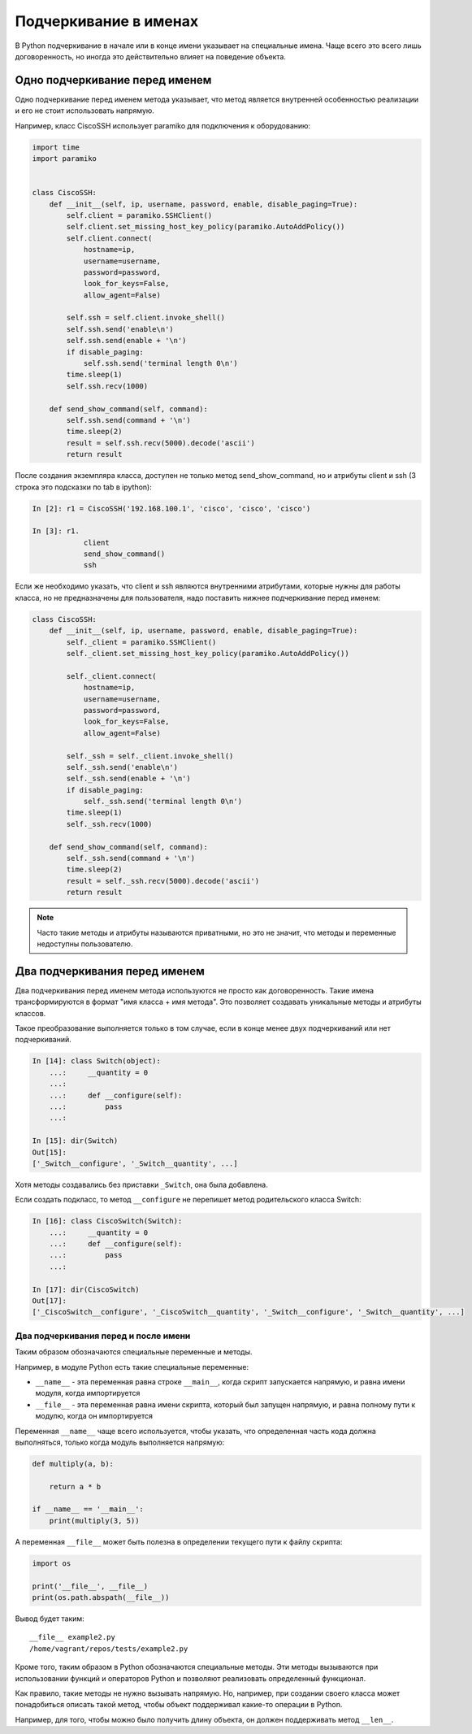 Подчеркивание в именах
----------------------

В Python подчеркивание в начале или в конце имени указывает на
специальные имена. Чаще всего это всего лишь договоренность, но иногда
это действительно влияет на поведение объекта.


Одно подчеркивание перед именем
^^^^^^^^^^^^^^^^^^^^^^^^^^^^^^^

Одно подчеркивание перед именем метода указывает, что метод является 
внутренней особенностью реализации и его не стоит использовать напрямую.

Например, класс CiscoSSH использует paramiko для подключения к оборудованию:

.. code:: python

    import time
    import paramiko


    class CiscoSSH:
        def __init__(self, ip, username, password, enable, disable_paging=True):
            self.client = paramiko.SSHClient()
            self.client.set_missing_host_key_policy(paramiko.AutoAddPolicy())
            self.client.connect(
                hostname=ip,
                username=username,
                password=password,
                look_for_keys=False,
                allow_agent=False)

            self.ssh = self.client.invoke_shell()
            self.ssh.send('enable\n')
            self.ssh.send(enable + '\n')
            if disable_paging:
                self.ssh.send('terminal length 0\n')
            time.sleep(1)
            self.ssh.recv(1000)

        def send_show_command(self, command):
            self.ssh.send(command + '\n')
            time.sleep(2)
            result = self.ssh.recv(5000).decode('ascii')
            return result


После создания экземпляра класса, доступен не только метод send_show_command,
но и атрибуты client и ssh (3 строка это подсказки по tab в ipython):

.. code:: python

    In [2]: r1 = CiscoSSH('192.168.100.1', 'cisco', 'cisco', 'cisco')

    In [3]: r1.
                client
                send_show_command()
                ssh


Если же необходимо указать, что client и ssh являются внутренними атрибутами,
которые нужны для работы класса, но не предназначены для пользователя,
надо поставить нижнее подчеркивание перед именем:

.. code:: python

    class CiscoSSH:
        def __init__(self, ip, username, password, enable, disable_paging=True):
            self._client = paramiko.SSHClient()
            self._client.set_missing_host_key_policy(paramiko.AutoAddPolicy())

            self._client.connect(
                hostname=ip,
                username=username,
                password=password,
                look_for_keys=False,
                allow_agent=False)

            self._ssh = self._client.invoke_shell()
            self._ssh.send('enable\n')
            self._ssh.send(enable + '\n')
            if disable_paging:
                self._ssh.send('terminal length 0\n')
            time.sleep(1)
            self._ssh.recv(1000)

        def send_show_command(self, command):
            self._ssh.send(command + '\n')
            time.sleep(2)
            result = self._ssh.recv(5000).decode('ascii')
            return result


.. note::

    Часто такие методы и атрибуты называются приватными, но это не значит, 
    что методы и переменные недоступны пользователю.




Два подчеркивания перед именем
^^^^^^^^^^^^^^^^^^^^^^^^^^^^^^

Два подчеркивания перед именем метода используются не просто как
договоренность. Такие имена трансформируются в формат "имя класса + имя
метода". Это позволяет создавать уникальные методы и атрибуты классов.

Такое преобразование выполняется только в том случае, если в конце
менее двух подчеркиваний или нет подчеркиваний.

.. code:: python

    In [14]: class Switch(object):
        ...:     __quantity = 0
        ...:
        ...:     def __configure(self):
        ...:         pass
        ...:

    In [15]: dir(Switch)
    Out[15]:
    ['_Switch__configure', '_Switch__quantity', ...]

Хотя методы создавались без приставки ``_Switch``, она была добавлена.

Если создать подкласс, то метод ``__configure`` не перепишет метод
родительского класса Switch:

.. code:: python

    In [16]: class CiscoSwitch(Switch):
        ...:     __quantity = 0
        ...:     def __configure(self):
        ...:         pass
        ...:

    In [17]: dir(CiscoSwitch)
    Out[17]:
    ['_CiscoSwitch__configure', '_CiscoSwitch__quantity', '_Switch__configure', '_Switch__quantity', ...]

Два подчеркивания перед и после имени
~~~~~~~~~~~~~~~~~~~~~~~~~~~~~~~~~~~~~

Таким образом обозначаются специальные переменные и методы.

Например, в модуле Python есть такие специальные переменные:

* ``__name__`` - эта переменная равна строке ``__main__``, когда скрипт
  запускается напрямую, и равна имени модуля, когда импортируется
* ``__file__`` - эта переменная равна имени скрипта, который был запущен
  напрямую, и равна полному пути к модулю, когда он импортируется

Переменная ``__name__`` чаще всего используется, чтобы указать, что
определенная часть кода должна выполняться, только когда модуль
выполняется напрямую:

.. code:: python


    def multiply(a, b):

        return a * b

    if __name__ == '__main__':
        print(multiply(3, 5))

А переменная ``__file__`` может быть полезна в определении текущего пути
к файлу скрипта:

.. code:: python

    import os

    print('__file__', __file__)
    print(os.path.abspath(__file__))

Вывод будет таким:

::

    __file__ example2.py
    /home/vagrant/repos/tests/example2.py

Кроме того, таким образом в Python обозначаются специальные методы. Эти
методы вызываются при использовании функций и операторов Python и
позволяют реализовать определенный функционал.

Как правило, такие методы не нужно вызывать напрямую. Но, например, при
создании своего класса может понадобиться описать такой метод, чтобы
объект поддерживал какие-то операции в Python.

Например, для того, чтобы можно было получить длину объекта, он должен
поддерживать метод ``__len__``.

